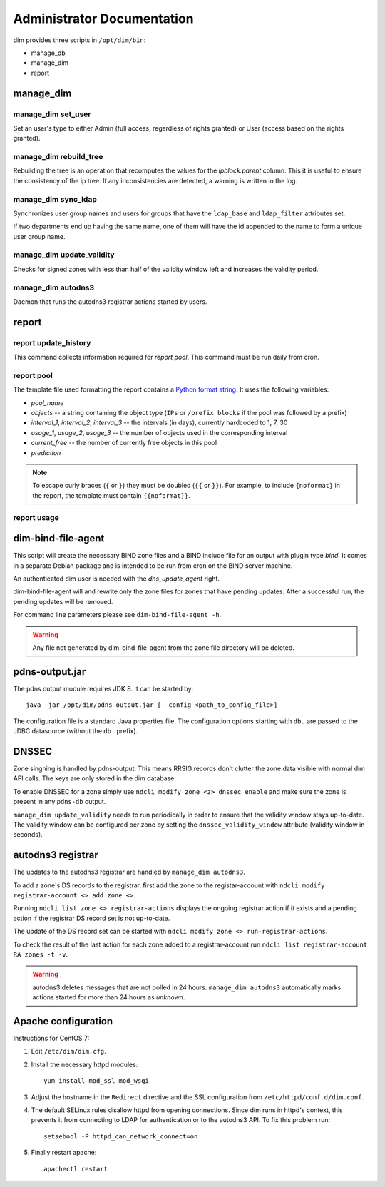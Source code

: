 .. _administrator:

===========================
Administrator Documentation
===========================

dim provides three scripts in ``/opt/dim/bin``:

* manage_db
* manage_dim
* report

manage_dim
==========

manage_dim set_user
-------------------

Set an user's type to either Admin (full access, regardless of rights granted)
or User (access based on the rights granted).


manage_dim rebuild_tree
-----------------------

Rebuilding the tree is an operation that recomputes the values for the
*ipblock.parent* column. This it is useful to ensure the consistency of the ip
tree. If any inconsistencies are detected, a warning is written in the log.


manage_dim sync_ldap
--------------------

Synchronizes user group names and users for groups that have the ``ldap_base`` and ``ldap_filter``
attributes set.

If two departments end up having the same name, one of them will have the id appended to the name to
form a unique user group name.


.. _manage_dim update_validity:

manage_dim update_validity
--------------------------

Checks for signed zones with less than half of the validity window left and increases the validity period.


manage_dim autodns3
-------------------

Daemon that runs the autodns3 registrar actions started by users.


report
======

report update_history
---------------------

This command collects information required for *report pool*. This command
must be run daily from cron.


report pool
-----------

The template file used formatting the report contains a `Python format string
<http://docs.python.org/release/2.6.7/library/string.html#formatstrings>`_. It
uses the following variables:

- *pool_name*
- *objects* -- a string containing the object type (``IPs`` or ``/prefix
  blocks`` if the pool was followed by a prefix)
- *interval_1*, *interval_2*, *interval_3* -- the intervals (in days), currently
  hardcoded to 1, 7, 30
- *usage_1*, *usage_2*, *usage_3* -- the number of objects used in the
  corresponding interval
- *current_free* -- the number of currently free objects in this pool
- *prediction*

.. note::
   To escape curly braces (``{`` or ``}``) they must be doubled (``{{`` or ``}}``).
   For example, to include ``{noformat}`` in the report, the template must
   contain ``{{noformat}}``.


report usage
------------

dim-bind-file-agent
===================

This script will create the necessary BIND zone files and a BIND include file
for an output with plugin type *bind*. It comes in a separate Debian package and
is intended to be run from cron on the BIND server machine.

An authenticated dim user is needed with the *dns_update_agent* right.

dim-bind-file-agent will and rewrite only the zone files for zones that have
pending updates. After a successful run, the pending updates will be removed.

For command line parameters please see ``dim-bind-file-agent -h``.

.. warning:: Any file not generated by dim-bind-file-agent from the zone file
   directory will be deleted.


pdns-output.jar
===============

The pdns output module requires JDK 8. It can be started by::

    java -jar /opt/dim/pdns-output.jar [--config <path_to_config_file>]

The configuration file is a standard Java properties file. The configuration options starting with
``db.`` are passed to the JDBC datasource (without the ``db.`` prefix).


DNSSEC
======

Zone singning is handled by pdns-output. This means RRSIG records don't clutter the zone data visible
with normal dim API calls. The keys are only stored in the dim database.

.. image:: images/DNSSEC.png
   :align: center

To enable DNSSEC for a zone simply use ``ndcli modify zone <z> dnssec enable`` and make sure the
zone is present in any ``pdns-db`` output.

``manage_dim update_validity`` needs to run periodically in order to ensure that the validity window stays up-to-date.
The validity window can be configured per zone by setting the ``dnssec_validity_window`` attribute (validity window
in seconds).

.. _autodns3:

autodns3 registrar
==================

The updates to the autodns3 registrar are handled by ``manage_dim autodns3``.

To add a zone's DS records to the registrar, first add the zone to the registar-account with
``ndcli modify registrar-account <> add zone <>``.

Running ``ndcli list zone <> registrar-actions`` displays the ongoing registrar action if it exists
and a pending action if the registrar DS record set is not up-to-date.

The update of the DS record set can be started with ``ndcli modify zone <> run-registrar-actions``.

To check the result of the last action for each zone added to a registrar-account
run ``ndcli list registrar-account RA zones -t -v``.

.. warning:: autodns3 deletes messages that are not polled in 24 hours. ``manage_dim autodns3`` automatically
   marks actions started for more than 24 hours as *unknown*.


Apache configuration
====================

Instructions for CentOS 7:

1. Edit ``/etc/dim/dim.cfg``.

2. Install the necessary httpd modules::

    yum install mod_ssl mod_wsgi

3. Adjust the hostname in the ``Redirect`` directive and the SSL configuration
   from ``/etc/httpd/conf.d/dim.conf``.

4. The default SELinux rules disallow httpd from opening connections. Since dim
   runs in httpd's context, this prevents it from connecting to LDAP for
   authentication or to the autodns3 API. To fix this problem run::

    setsebool -P httpd_can_network_connect=on

5. Finally restart apache::

    apachectl restart
